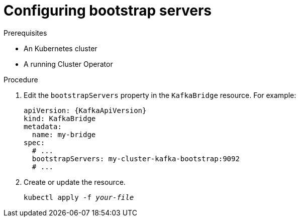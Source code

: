 // Module included in the following assemblies:
//
// assembly-kafka-bridge-bootstrap-servers.adoc

[id='proc-configuring-kafka-beridge-bootstrap-servers-{context}']
= Configuring bootstrap servers

.Prerequisites

* An Kubernetes cluster
* A running Cluster Operator

.Procedure

. Edit the `bootstrapServers` property in the `KafkaBridge` resource.
For example:
+
[source,yaml,subs=attributes+]
----
apiVersion: {KafkaApiVersion}
kind: KafkaBridge
metadata:
  name: my-bridge
spec:
  # ...
  bootstrapServers: my-cluster-kafka-bootstrap:9092
  # ...
----
+
. Create or update the resource.
+
[source,shell,subs=+quotes]
kubectl apply -f _your-file_
